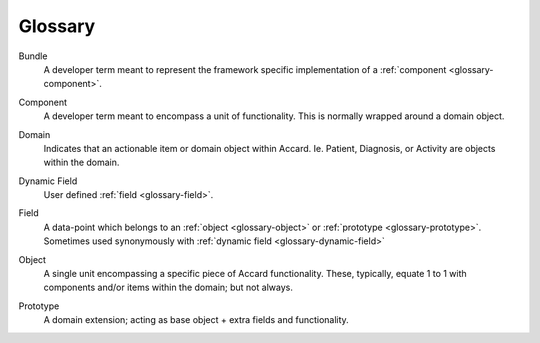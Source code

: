 Glossary
========

.. todo::
    Document all glossary terms.

.. _glossary-bundle:

Bundle
    A developer term meant to represent the framework specific implementation of a :ref:`component <glossary-component>`.

.. _glossary-component:

Component
    A developer term meant to encompass a unit of functionality. This is normally wrapped around a domain object.

.. _glossary-domain:

Domain
    Indicates that an actionable item or domain object within Accard. Ie. Patient, Diagnosis, or Activity are objects within the domain.

.. _glossary-dynamic-field:

Dynamic Field
    User defined :ref:`field <glossary-field>`.

.. _glossary-field:

Field
    A data-point which belongs to an :ref:`object <glossary-object>` or :ref:`prototype <glossary-prototype>`. Sometimes used synonymously with :ref:`dynamic field <glossary-dynamic-field>`

.. _glossary-object:

Object
    A single unit encompassing a specific piece of Accard functionality. These, typically, equate 1 to 1 with components and/or items within the domain; but not always.

.. _glossary-prototype:

Prototype
    A domain extension; acting as base object + extra fields and functionality.